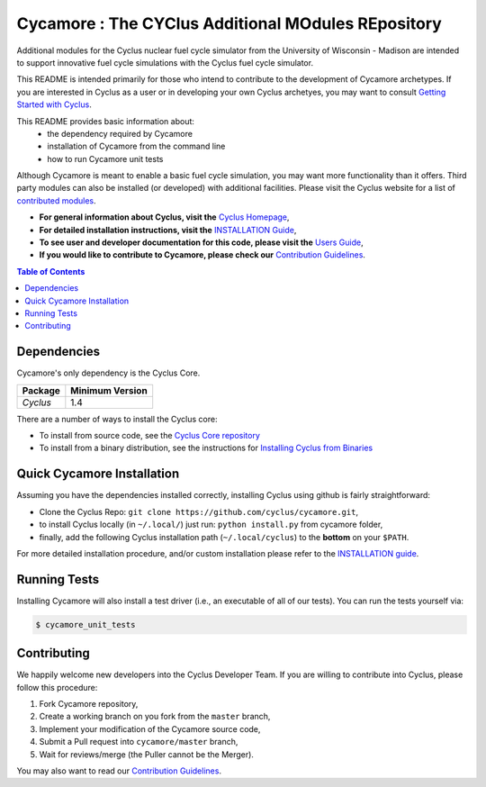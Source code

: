 ###################################################
Cycamore : The CYClus Additional MOdules REpository
###################################################

Additional modules for the Cyclus nuclear fuel cycle simulator from the
University of Wisconsin - Madison are intended to support innovative
fuel cycle simulations with the Cyclus fuel cycle simulator. 
 
This README is intended primarily for those who intend to contribute to the
development of Cycamore archetypes.  If you are interested in Cyclus as a user
or in developing your own Cyclus archetyes, you may want to consult `Getting
Started with Cyclus <http://fuelcycle.org/user/install.html>`_.

This README provides basic information about: 
 - the dependency required by Cycamore
 - installation of Cycamore from the command line 
 - how to run Cycamore unit tests

Although Cycamore is meant to enable a basic fuel cycle simulation, you may want
more functionality than it offers.  Third party modules can also be installed
(or developed) with additional facilities.  Please visit the Cyclus website for
a list of `contributed modules <http://fuelcycle.org/user/index.html#third-party-archetypes>`_.

- **For general information about Cyclus, visit the**  `Cyclus Homepage`_,

- **For detailed installation instructions, visit the**
  `INSTALLATION Guide <INSTALL.rst>`_,

- **To see user and developer documentation for this code, please visit
  the** `Users Guide <http://fuelcycle.org/user/index.html>`_,

- **If you would like to contribute to Cycamore, please check our**
  `Contribution Guidelines <https://github.com/cyclus/cyclus/blob/master/CONTRIBUTING.rst>`_.


.. contents:: Table of Contents


************
Dependencies
************

Cycamore's only dependency is the Cyclus Core.

====================   ==================
Package                Minimum Version
====================   ==================
`Cyclus`               1.4
====================   ==================

There are a number of ways to install the Cyclus core:

- To install from source code, see the `Cyclus Core repository
  <http://github.com/cyclus/cyclus>`_

- To install from a binary distribution, see the instructions for
  `Installing Cyclus from Binaries <DEPENDENCIES.rst>`_

******************************
Quick Cycamore Installation
******************************

Assuming you have the dependencies installed correctly, installing Cyclus using
github is fairly straightforward:

- Clone the Cyclus Repo: ``git clone https://github.com/cyclus/cycamore.git``,

- to install Cyclus locally (in ``~/.local/``) just run: ``python install.py``
  from cycamore folder,

- finally, add the following Cyclus installation path (``~/.local/cyclus``) to
  the **bottom** on your ``$PATH``.

For more detailed installation procedure, and/or custom installation please
refer to the `INSTALLATION guide <INSTALL.rst>`_.


******************************
Running Tests
******************************

Installing Cycamore will also install a test driver (i.e., an executable of all of
our tests). You can run the tests yourself via:

.. code-block:: bash

    $ cycamore_unit_tests

******************************
Contributing
******************************

We happily welcome new developers into the Cyclus Developer Team. If you are willing
to contribute into Cyclus, please follow this procedure:

#. Fork Cycamore repository,

#. Create a working branch on you fork from the ``master`` branch,

#. Implement your modification of the Cycamore source code,

#. Submit a Pull request into ``cycamore/master`` branch,

#. Wait for reviews/merge (the Puller cannot be the Merger).

You may also want to read our `Contribution Guidelines <CONTRIBUTING.rst>`_.

.. _`CMake`: https://cmake.org
.. _`Cyclus Homepage`: http://fuelcycle.org/
.. _`Cyclus User Guide`: http://fuelcycle.org/user/index.html
.. _`Cyclus repo`: https://github.com/cyclus/cyclus
.. _`Cycamore Repo`: https://github.com/cyclus/cycamore
.. _`INSTALL`: INSTALL.rst
.. _`CONTRIBUTING`: CONTRIBUTING.rst

